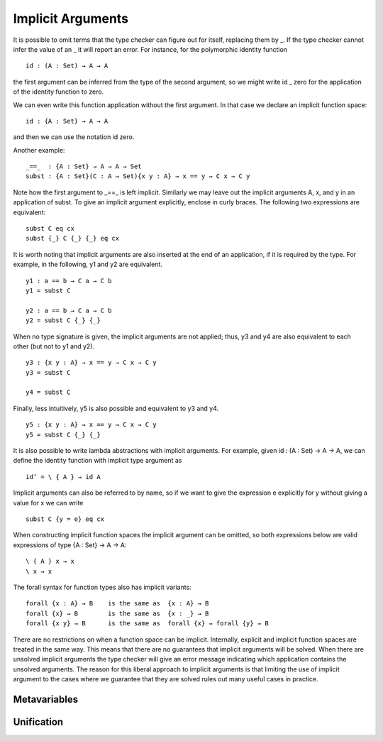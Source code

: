 .. _implicit-arguments:

******************
Implicit Arguments
******************

It is possible to omit terms that the type checker can figure out for itself, replacing them by _. If the type checker cannot infer the value of an _ it will report an error. For instance, for the polymorphic identity function
::

 id : (A : Set) → A → A

the first argument can be inferred from the type of the second argument, so we might write id _ zero for the application of the identity function to zero.

We can even write this function application without the first argument. In that case we declare an implicit function space:
::

 id : {A : Set} → A → A

and then we can use the notation id zero.

Another example:
::

 _==_  : {A : Set} → A → A → Set
 subst : {A : Set}(C : A → Set){x y : A} → x == y → C x → C y

Note how the first argument to _==_ is left implicit. Similarly we may leave out the implicit arguments A, x, and y in an application of subst. To give an implicit argument explicitly, enclose in curly braces. The following two expressions are equivalent:
::

 subst C eq cx
 subst {_} C {_} {_} eq cx

It is worth noting that implicit arguments are also inserted at the end of an application, if it is required by the type. For example, in the following, y1 and y2 are equivalent.
::

 y1 : a == b → C a → C b
 y1 = subst C

 y2 : a == b → C a → C b
 y2 = subst C {_} {_}

When no type signature is given, the implicit arguments are not applied; thus, y3 and y4 are also equivalent to each other (but not to y1 and y2).
::

 y3 : {x y : A} → x == y → C x → C y
 y3 = subst C

 y4 = subst C

Finally, less intuitively, y5 is also possible and equivalent to y3 and y4.
::

 y5 : {x y : A} → x == y → C x → C y
 y5 = subst C {_} {_}

It is also possible to write lambda abstractions with implicit arguments. For example, given id : (A : Set) → A → A, we can define the identity function with implicit type argument as
::

 id’ = \ { A } → id A

Implicit arguments can also be referred to by name, so if we want to give the expression e explicitly for y without giving a value for x we can write
::

  subst C {y = e} eq cx

When constructing implicit function spaces the implicit argument can be omitted, so both expressions below are valid expressions of type {A : Set} → A → A:
::

  \ { A } x → x
  \ x → x

The forall syntax for function types also has implicit variants:
::

 forall {x : A} → B    is the same as  {x : A} → B
 forall {x} → B        is the same as  {x : _} → B
 forall {x y} → B      is the same as  forall {x} → forall {y} → B

There are no restrictions on when a function space can be implicit. Internally, explicit and implicit function spaces are treated in the same way. This means that there are no guarantees that implicit arguments will be solved. When there are unsolved implicit arguments the type checker will give an error message indicating which application contains the unsolved arguments. The reason for this liberal approach to implicit arguments is that limiting the use of implicit argument to the cases where we guarantee that they are solved rules out many useful cases in practice.

.. _metavariables:

Metavariables
-------------

.. _unification:

Unification
-----------

